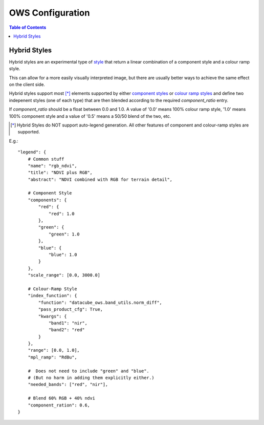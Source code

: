 =================
OWS Configuration
=================

.. contents:: Table of Contents

Hybrid Styles
-------------

Hybrid styles are an experimental type of `style <cfg_styling.rst>`_ that
return a linear combination of a component style and a colour ramp style.

This can allow for a more easily visually interpreted image, but
there are usually better ways to achieve the same effect on the
client side.

Hybrid styles support most [*]_ elements supported by either
`component styles <cfg_component_styles.rst>`_ or
`colour ramp styles <cfg_colourramp_styles.rst>`_ and
define two indepenent styles (one of each type) that
are then blended according to the required `component_ratio` entry.

If `component_ratio` should be a float between 0.0 and 1.0.  A value
of '0.0' means 100% colour ramp style, '1.0' means 100% component style
and a value of '0.5' means a 50/50 blend of the two, etc.

.. [*] Hybrid Styles do NOT support auto-legend generation. All other features
       of component and colour-ramp styles are supported.

E.g.::

    "legend": {
        # Common stuff
        "name": "rgb_ndvi",
        "title": "NDVI plus RGB",
        "abstract": "NDVI combined with RGB for terrain detail",

        # Component Style
        "components": {
            "red": {
                "red": 1.0
            },
            "green": {
                "green": 1.0
            },
            "blue": {
                "blue": 1.0
            }
        },
        "scale_range": [0.0, 3000.0]

        # Colour-Ramp Style
        "index_function": {
            "function": "datacube_ows.band_utils.norm_diff",
            "pass_product_cfg": True,
            "kwargs": {
                "band1": "nir",
                "band2": "red"
            }
        },
        "range": [0.0, 1.0],
        "mpl_ramp": "RdBu",

        #  Does not need to include "green" and "blue".
        # (But no harm in adding them explicitly either.)
        "needed_bands": ["red", "nir"],

        # Blend 60% RGB + 40% ndvi
        "component_ration": 0.6,
    }
